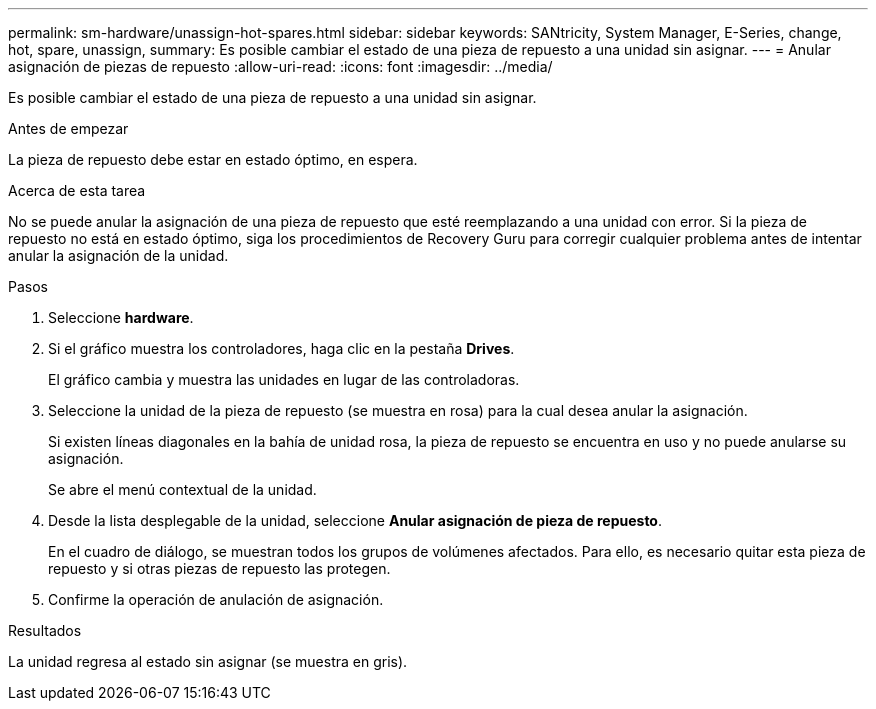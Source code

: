 ---
permalink: sm-hardware/unassign-hot-spares.html 
sidebar: sidebar 
keywords: SANtricity, System Manager, E-Series, change, hot, spare, unassign, 
summary: Es posible cambiar el estado de una pieza de repuesto a una unidad sin asignar. 
---
= Anular asignación de piezas de repuesto
:allow-uri-read: 
:icons: font
:imagesdir: ../media/


[role="lead"]
Es posible cambiar el estado de una pieza de repuesto a una unidad sin asignar.

.Antes de empezar
La pieza de repuesto debe estar en estado óptimo, en espera.

.Acerca de esta tarea
No se puede anular la asignación de una pieza de repuesto que esté reemplazando a una unidad con error. Si la pieza de repuesto no está en estado óptimo, siga los procedimientos de Recovery Guru para corregir cualquier problema antes de intentar anular la asignación de la unidad.

.Pasos
. Seleccione *hardware*.
. Si el gráfico muestra los controladores, haga clic en la pestaña *Drives*.
+
El gráfico cambia y muestra las unidades en lugar de las controladoras.

. Seleccione la unidad de la pieza de repuesto (se muestra en rosa) para la cual desea anular la asignación.
+
Si existen líneas diagonales en la bahía de unidad rosa, la pieza de repuesto se encuentra en uso y no puede anularse su asignación.

+
Se abre el menú contextual de la unidad.

. Desde la lista desplegable de la unidad, seleccione *Anular asignación de pieza de repuesto*.
+
En el cuadro de diálogo, se muestran todos los grupos de volúmenes afectados. Para ello, es necesario quitar esta pieza de repuesto y si otras piezas de repuesto las protegen.

. Confirme la operación de anulación de asignación.


.Resultados
La unidad regresa al estado sin asignar (se muestra en gris).
